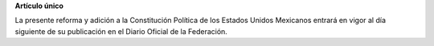 **Artículo único**

La presente reforma y adición a la Constitución Política de los Estados
Unidos Mexicanos entrará en vigor al día siguiente de su publicación en
el Diario Oficial de la Federación.
